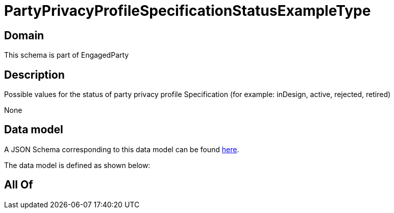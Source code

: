 = PartyPrivacyProfileSpecificationStatusExampleType

[#domain]
== Domain

This schema is part of EngagedParty

[#description]
== Description

Possible values for the status of party privacy profile Specification (for example: inDesign, active, rejected, retired)

None

[#data_model]
== Data model

A JSON Schema corresponding to this data model can be found https://tmforum.org[here].

The data model is defined as shown below:


[#all_of]
== All Of

